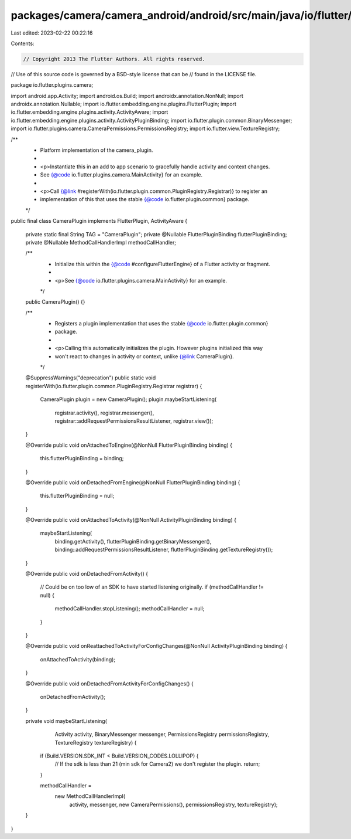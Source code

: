 packages/camera/camera_android/android/src/main/java/io/flutter/plugins/camera/CameraPlugin.java
================================================================================================

Last edited: 2023-02-22 00:22:16

Contents:

.. code-block:: java

    // Copyright 2013 The Flutter Authors. All rights reserved.
// Use of this source code is governed by a BSD-style license that can be
// found in the LICENSE file.

package io.flutter.plugins.camera;

import android.app.Activity;
import android.os.Build;
import androidx.annotation.NonNull;
import androidx.annotation.Nullable;
import io.flutter.embedding.engine.plugins.FlutterPlugin;
import io.flutter.embedding.engine.plugins.activity.ActivityAware;
import io.flutter.embedding.engine.plugins.activity.ActivityPluginBinding;
import io.flutter.plugin.common.BinaryMessenger;
import io.flutter.plugins.camera.CameraPermissions.PermissionsRegistry;
import io.flutter.view.TextureRegistry;

/**
 * Platform implementation of the camera_plugin.
 *
 * <p>Instantiate this in an add to app scenario to gracefully handle activity and context changes.
 * See {@code io.flutter.plugins.camera.MainActivity} for an example.
 *
 * <p>Call {@link #registerWith(io.flutter.plugin.common.PluginRegistry.Registrar)} to register an
 * implementation of this that uses the stable {@code io.flutter.plugin.common} package.
 */
public final class CameraPlugin implements FlutterPlugin, ActivityAware {

  private static final String TAG = "CameraPlugin";
  private @Nullable FlutterPluginBinding flutterPluginBinding;
  private @Nullable MethodCallHandlerImpl methodCallHandler;

  /**
   * Initialize this within the {@code #configureFlutterEngine} of a Flutter activity or fragment.
   *
   * <p>See {@code io.flutter.plugins.camera.MainActivity} for an example.
   */
  public CameraPlugin() {}

  /**
   * Registers a plugin implementation that uses the stable {@code io.flutter.plugin.common}
   * package.
   *
   * <p>Calling this automatically initializes the plugin. However plugins initialized this way
   * won't react to changes in activity or context, unlike {@link CameraPlugin}.
   */
  @SuppressWarnings("deprecation")
  public static void registerWith(io.flutter.plugin.common.PluginRegistry.Registrar registrar) {
    CameraPlugin plugin = new CameraPlugin();
    plugin.maybeStartListening(
        registrar.activity(),
        registrar.messenger(),
        registrar::addRequestPermissionsResultListener,
        registrar.view());
  }

  @Override
  public void onAttachedToEngine(@NonNull FlutterPluginBinding binding) {
    this.flutterPluginBinding = binding;
  }

  @Override
  public void onDetachedFromEngine(@NonNull FlutterPluginBinding binding) {
    this.flutterPluginBinding = null;
  }

  @Override
  public void onAttachedToActivity(@NonNull ActivityPluginBinding binding) {
    maybeStartListening(
        binding.getActivity(),
        flutterPluginBinding.getBinaryMessenger(),
        binding::addRequestPermissionsResultListener,
        flutterPluginBinding.getTextureRegistry());
  }

  @Override
  public void onDetachedFromActivity() {
    // Could be on too low of an SDK to have started listening originally.
    if (methodCallHandler != null) {
      methodCallHandler.stopListening();
      methodCallHandler = null;
    }
  }

  @Override
  public void onReattachedToActivityForConfigChanges(@NonNull ActivityPluginBinding binding) {
    onAttachedToActivity(binding);
  }

  @Override
  public void onDetachedFromActivityForConfigChanges() {
    onDetachedFromActivity();
  }

  private void maybeStartListening(
      Activity activity,
      BinaryMessenger messenger,
      PermissionsRegistry permissionsRegistry,
      TextureRegistry textureRegistry) {
    if (Build.VERSION.SDK_INT < Build.VERSION_CODES.LOLLIPOP) {
      // If the sdk is less than 21 (min sdk for Camera2) we don't register the plugin.
      return;
    }

    methodCallHandler =
        new MethodCallHandlerImpl(
            activity, messenger, new CameraPermissions(), permissionsRegistry, textureRegistry);
  }
}


